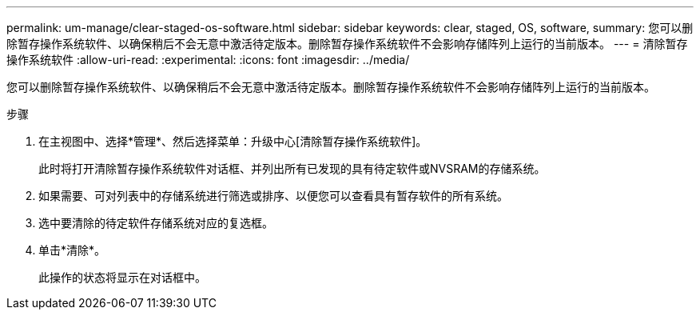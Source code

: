 ---
permalink: um-manage/clear-staged-os-software.html 
sidebar: sidebar 
keywords: clear, staged, OS, software, 
summary: 您可以删除暂存操作系统软件、以确保稍后不会无意中激活待定版本。删除暂存操作系统软件不会影响存储阵列上运行的当前版本。 
---
= 清除暂存操作系统软件
:allow-uri-read: 
:experimental: 
:icons: font
:imagesdir: ../media/


[role="lead"]
您可以删除暂存操作系统软件、以确保稍后不会无意中激活待定版本。删除暂存操作系统软件不会影响存储阵列上运行的当前版本。

.步骤
. 在主视图中、选择*管理*、然后选择菜单：升级中心[清除暂存操作系统软件]。
+
此时将打开清除暂存操作系统软件对话框、并列出所有已发现的具有待定软件或NVSRAM的存储系统。

. 如果需要、可对列表中的存储系统进行筛选或排序、以便您可以查看具有暂存软件的所有系统。
. 选中要清除的待定软件存储系统对应的复选框。
. 单击*清除*。
+
此操作的状态将显示在对话框中。


